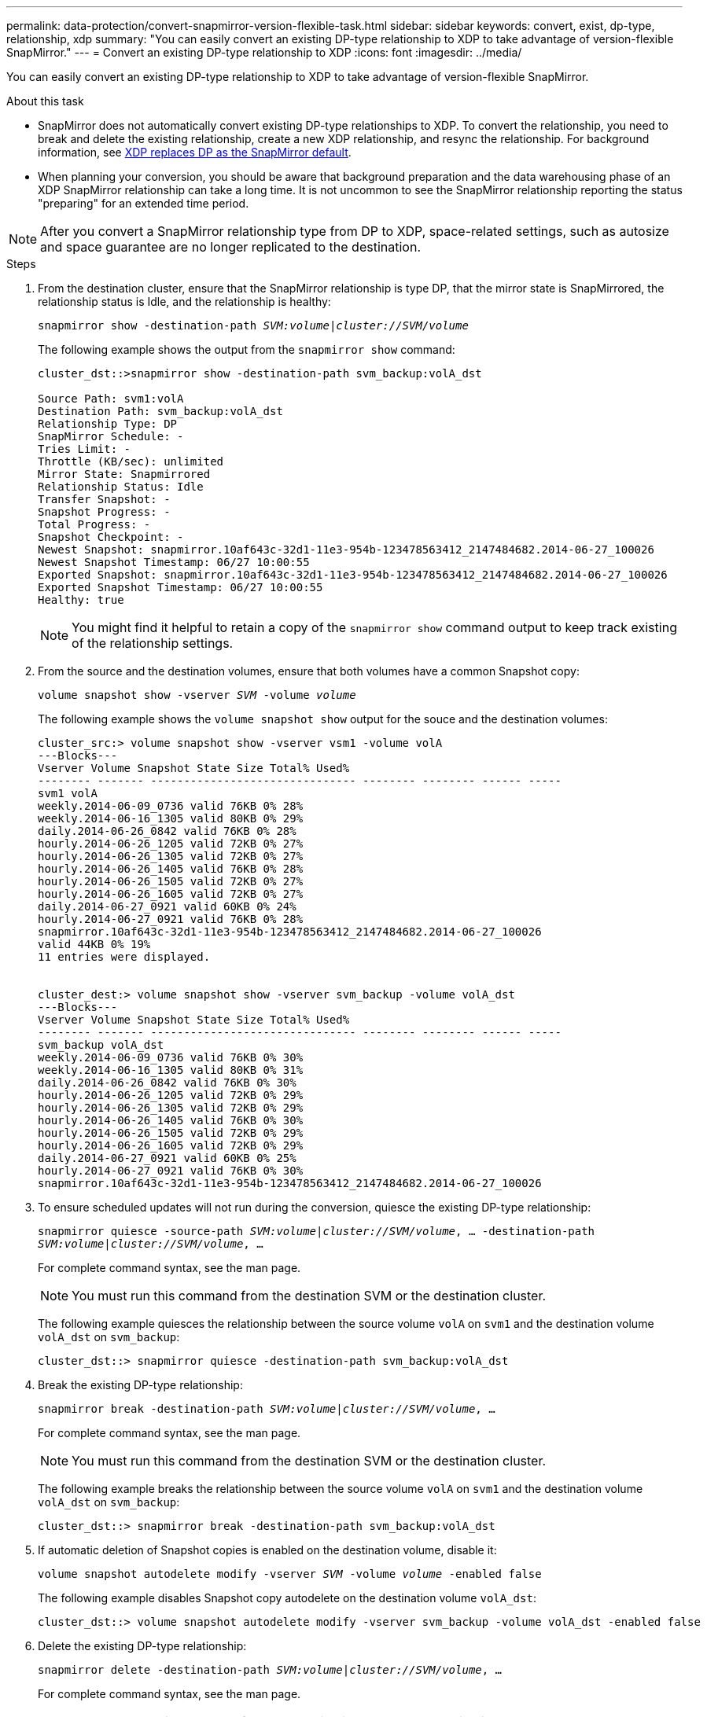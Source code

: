 ---
permalink: data-protection/convert-snapmirror-version-flexible-task.html
sidebar: sidebar
keywords: convert, exist, dp-type, relationship, xdp
summary: "You can easily convert an existing DP-type relationship to XDP to take advantage of version-flexible SnapMirror."
---
= Convert an existing DP-type relationship to XDP
:icons: font
:imagesdir: ../media/

[.lead]
You can easily convert an existing DP-type relationship to XDP to take advantage of version-flexible SnapMirror.

.About this task

* SnapMirror does not automatically convert existing DP-type relationships to XDP. To convert the relationship, you need to break and delete the existing relationship, create a new XDP relationship, and resync the relationship. For background information, see link:version-flexible-snapmirror-default-concept.html[XDP replaces DP as the SnapMirror default].
* When planning your conversion, you should be aware that background preparation and the data warehousing phase of an XDP SnapMirror relationship can take a long time. It is not uncommon to see the SnapMirror relationship reporting the status "preparing" for an extended time period.

[NOTE]
====
After you convert a SnapMirror relationship type from DP to XDP, space-related settings, such as autosize and space guarantee are no longer replicated to the destination.
====

.Steps

. From the destination cluster, ensure that the SnapMirror relationship is type DP, that the mirror state is SnapMirrored, the relationship status is Idle, and the relationship is healthy:
+
`snapmirror show -destination-path _SVM:volume_|_cluster://SVM/volume_`
+
The following example shows the output from the `snapmirror show` command:
+
----
cluster_dst::>snapmirror show -destination-path svm_backup:volA_dst

Source Path: svm1:volA
Destination Path: svm_backup:volA_dst
Relationship Type: DP
SnapMirror Schedule: -
Tries Limit: -
Throttle (KB/sec): unlimited
Mirror State: Snapmirrored
Relationship Status: Idle
Transfer Snapshot: -
Snapshot Progress: -
Total Progress: -
Snapshot Checkpoint: -
Newest Snapshot: snapmirror.10af643c-32d1-11e3-954b-123478563412_2147484682.2014-06-27_100026
Newest Snapshot Timestamp: 06/27 10:00:55
Exported Snapshot: snapmirror.10af643c-32d1-11e3-954b-123478563412_2147484682.2014-06-27_100026
Exported Snapshot Timestamp: 06/27 10:00:55
Healthy: true
----
+
[NOTE]
====
You might find it helpful to retain a copy of the `snapmirror show` command output to keep track existing of the relationship settings.
====

. From the source and the destination volumes, ensure that both volumes have a common Snapshot copy:
+
`volume snapshot show -vserver _SVM_ -volume _volume_`
+
The following example shows the `volume snapshot show` output for the souce and the destination volumes:
+
----
cluster_src:> volume snapshot show -vserver vsm1 -volume volA
---Blocks---
Vserver Volume Snapshot State Size Total% Used%
-------- ------- ------------------------------- -------- -------- ------ -----
svm1 volA
weekly.2014-06-09_0736 valid 76KB 0% 28%
weekly.2014-06-16_1305 valid 80KB 0% 29%
daily.2014-06-26_0842 valid 76KB 0% 28%
hourly.2014-06-26_1205 valid 72KB 0% 27%
hourly.2014-06-26_1305 valid 72KB 0% 27%
hourly.2014-06-26_1405 valid 76KB 0% 28%
hourly.2014-06-26_1505 valid 72KB 0% 27%
hourly.2014-06-26_1605 valid 72KB 0% 27%
daily.2014-06-27_0921 valid 60KB 0% 24%
hourly.2014-06-27_0921 valid 76KB 0% 28%
snapmirror.10af643c-32d1-11e3-954b-123478563412_2147484682.2014-06-27_100026
valid 44KB 0% 19%
11 entries were displayed.


cluster_dest:> volume snapshot show -vserver svm_backup -volume volA_dst
---Blocks---
Vserver Volume Snapshot State Size Total% Used%
-------- ------- ------------------------------- -------- -------- ------ -----
svm_backup volA_dst
weekly.2014-06-09_0736 valid 76KB 0% 30%
weekly.2014-06-16_1305 valid 80KB 0% 31%
daily.2014-06-26_0842 valid 76KB 0% 30%
hourly.2014-06-26_1205 valid 72KB 0% 29%
hourly.2014-06-26_1305 valid 72KB 0% 29%
hourly.2014-06-26_1405 valid 76KB 0% 30%
hourly.2014-06-26_1505 valid 72KB 0% 29%
hourly.2014-06-26_1605 valid 72KB 0% 29%
daily.2014-06-27_0921 valid 60KB 0% 25%
hourly.2014-06-27_0921 valid 76KB 0% 30%
snapmirror.10af643c-32d1-11e3-954b-123478563412_2147484682.2014-06-27_100026
----

. To ensure scheduled updates will not run during the conversion, quiesce the existing DP-type relationship:
+
`snapmirror quiesce -source-path _SVM:volume_|_cluster://SVM/volume_, ... -destination-path _SVM:volume_|_cluster://SVM/volume_, ...`
+
For complete command syntax, see the man page.
+
[NOTE]
====
You must run this command from the destination SVM or the destination cluster.
====
+
The following example quiesces the relationship between the source volume `volA` on `svm1` and the destination volume `volA_dst` on `svm_backup`:
+
----
cluster_dst::> snapmirror quiesce -destination-path svm_backup:volA_dst
----

. Break the existing DP-type relationship:
+
`snapmirror break -destination-path _SVM:volume_|_cluster://SVM/volume_, ...`
+
For complete command syntax, see the man page.
+
[NOTE]
====
You must run this command from the destination SVM or the destination cluster.
====
+
The following example breaks the relationship between the source volume `volA` on `svm1` and the destination volume `volA_dst` on `svm_backup`:
+
----
cluster_dst::> snapmirror break -destination-path svm_backup:volA_dst
----

. If automatic deletion of Snapshot copies is enabled on the destination volume, disable it:
+
`volume snapshot autodelete modify -vserver _SVM_ -volume _volume_ -enabled false`
+
The following example disables Snapshot copy autodelete on the destination volume `volA_dst`:
+
----
cluster_dst::> volume snapshot autodelete modify -vserver svm_backup -volume volA_dst -enabled false
----

. Delete the existing DP-type relationship:
+
`snapmirror delete -destination-path _SVM:volume_|_cluster://SVM/volume_, ...`
+
For complete command syntax, see the man page.
+
[NOTE]
====
You must run this command from the destination SVM or the destination cluster.
====
+
The following example deletes the relationship between the source volume `volA` on `svm1` and the destination volume `volA_dst` on `svm_backup`:
+
----
cluster_dst::> snapmirror delete -destination-path svm_backup:volA_dst
----

. You can use the output you retained from the `snapmirror show` command to create the new XDP-type relationship:
+
`snapmirror create -source-path _SVM:volume_|_cluster://SVM/volume_, ... -destination-path _SVM:volume_|_cluster://SVM/volume_, ... -type XDP -schedule _schedule_ -policy _policy_`
+
The new relationship must use the same source and destination volume. For complete command syntax, see the man page.
+
[NOTE]
====
You must run this command from the destination SVM or the destination cluster.
====
+
The following example creates a SnapMirror DR relationship between the source volume `volA` on `svm1` and the destination volume `volA_dst` on `svm_backup` using the default `MirrorAllSnapshots` policy:
+
----
cluster_dst::> snapmirror create -source-path svm1:volA -destination-path svm_backup:volA_dst
-type XDP -schedule my_daily -policy MirrorAllSnapshots
----

. Resync the source and destination volumes:
+
`snapmirror resync -source-path _SVM:volume_|_cluster://SVM/volume_, ... -destination-path _SVM:volume_|_cluster://SVM/volume_, ...`
+
For complete command syntax, see the man page.
+
[NOTE]
====
You must run this command from the destination SVM or the destination cluster. Although resync does not require a baseline transfer, it can be time-consuming. You might want to run the resync in off-peak hours.
====
+
The following example resyncs the relationship between the source volume `volA` on `svm1` and the destination volume `volA_dst` on `svm_backup`:
+
----
cluster_dst::> snapmirror resync -source-path svm1:volA -destination-path svm_backup:volA_dst
----

. If you disabled automatic deletion of Snapshot copies, reenable it:
+
`volume snapshot autodelete modify -vserver _SVM_ -volume _volume_ -enabled true`

.After you finish

. Use the `snapmirror show` command to verify that the SnapMirror relationship was created. For complete command syntax, see the man page.
. Once the SnapMirror XDP destination volume begins updating Snapshot copies as defined by the SnapMirror policy, you can use the output of `snapmirror list-destinations` command from the source cluster to display the new SnapMirror XDP relationship.


// 2022-7-19, BURT 1491676
// 2022-2-2, BURT 1364426
